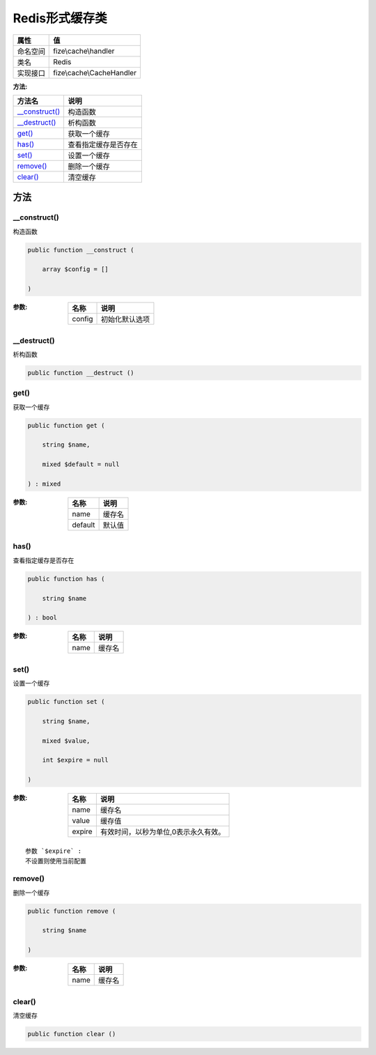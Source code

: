 ====================
Redis形式缓存类
====================


+-------------+--------------------------+
|属性         |值                        |
+=============+==========================+
|命名空间     |fize\\cache\\handler      |
+-------------+--------------------------+
|类名         |Redis                     |
+-------------+--------------------------+
|实现接口     |fize\\cache\\CacheHandler |
+-------------+--------------------------+


:方法:


+-----------------+-------------------------------+
|方法名           |说明                           |
+=================+===============================+
|`__construct()`_ |构造函数                       |
+-----------------+-------------------------------+
|`__destruct()`_  |析构函数                       |
+-----------------+-------------------------------+
|`get()`_         |获取一个缓存                   |
+-----------------+-------------------------------+
|`has()`_         |查看指定缓存是否存在           |
+-----------------+-------------------------------+
|`set()`_         |设置一个缓存                   |
+-----------------+-------------------------------+
|`remove()`_      |删除一个缓存                   |
+-----------------+-------------------------------+
|`clear()`_       |清空缓存                       |
+-----------------+-------------------------------+


方法
======
__construct()
-------------
构造函数

.. code-block:: php

  public function __construct (
      array $config = []
  )


:参数:
  +-------+----------------------+
  |名称   |说明                  |
  +=======+======================+
  |config |初始化默认选项        |
  +-------+----------------------+
  
  


__destruct()
------------
析构函数

.. code-block:: php

  public function __destruct ()



get()
-----
获取一个缓存

.. code-block:: php

  public function get (
      string $name,
      mixed $default = null
  ) : mixed


:参数:
  +--------+----------+
  |名称    |说明      |
  +========+==========+
  |name    |缓存名    |
  +--------+----------+
  |default |默认值    |
  +--------+----------+
  
  


has()
-----
查看指定缓存是否存在

.. code-block:: php

  public function has (
      string $name
  ) : bool


:参数:
  +-------+----------+
  |名称   |说明      |
  +=======+==========+
  |name   |缓存名    |
  +-------+----------+
  
  


set()
-----
设置一个缓存

.. code-block:: php

  public function set (
      string $name,
      mixed $value,
      int $expire = null
  )


:参数:
  +-------+------------------------------------------------------+
  |名称   |说明                                                  |
  +=======+======================================================+
  |name   |缓存名                                                |
  +-------+------------------------------------------------------+
  |value  |缓存值                                                |
  +-------+------------------------------------------------------+
  |expire |有效时间，以秒为单位,0表示永久有效。                  |
  +-------+------------------------------------------------------+
  
  


::

    参数 `$expire` :
    不设置则使用当前配置


remove()
--------
删除一个缓存

.. code-block:: php

  public function remove (
      string $name
  )


:参数:
  +-------+----------+
  |名称   |说明      |
  +=======+==========+
  |name   |缓存名    |
  +-------+----------+
  
  


clear()
-------
清空缓存

.. code-block:: php

  public function clear ()



